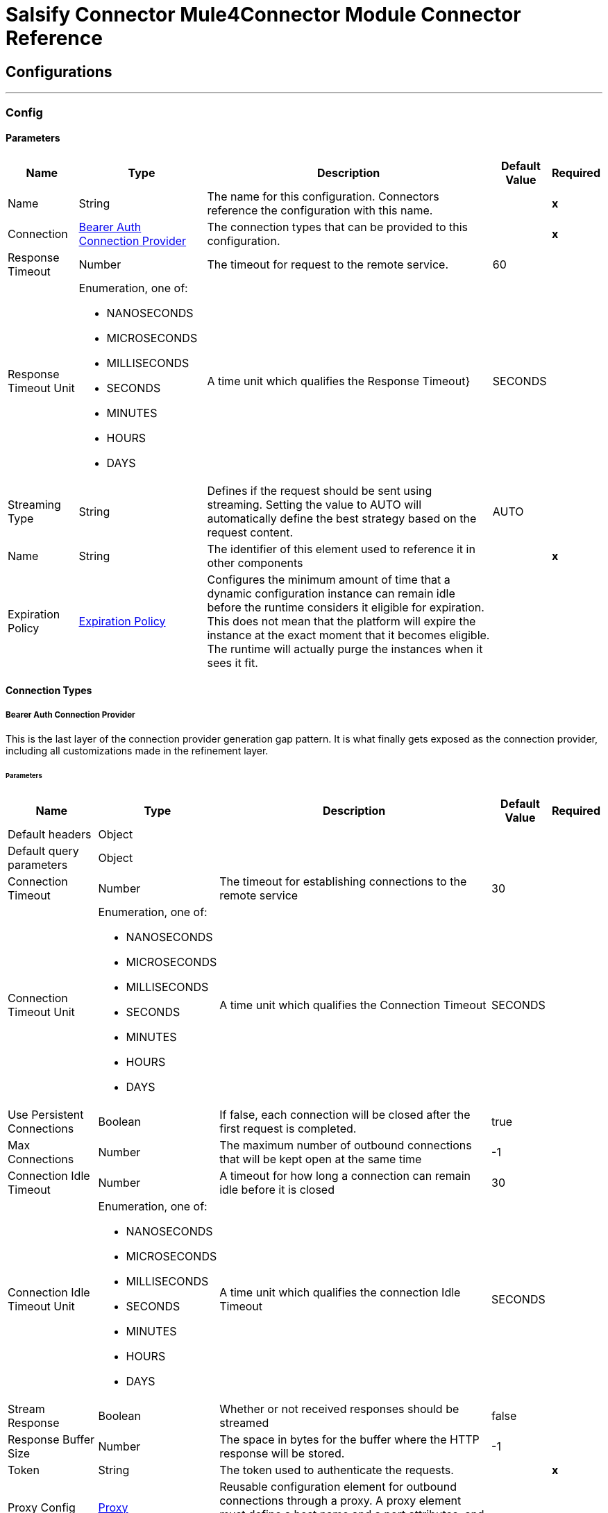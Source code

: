 

= Salsify Connector Mule4Connector Module Connector Reference



== Configurations
---
[[Config]]
=== Config


==== Parameters

[%header%autowidth.spread]
|===
| Name | Type | Description | Default Value | Required
|Name | String | The name for this configuration. Connectors reference the configuration with this name. | | *x*{nbsp}
| Connection a| <<Config_BearerAuth, Bearer Auth Connection Provider>>
 | The connection types that can be provided to this configuration. | | *x*{nbsp}
| Response Timeout a| Number |  The timeout for request to the remote service. |  60 | {nbsp}
| Response Timeout Unit a| Enumeration, one of:

** NANOSECONDS
** MICROSECONDS
** MILLISECONDS
** SECONDS
** MINUTES
** HOURS
** DAYS |  A time unit which qualifies the Response Timeout} |  SECONDS | {nbsp}
| Streaming Type a| String |  Defines if the request should be sent using streaming. Setting the value to AUTO will automatically define the best strategy based on the request content. |  AUTO | {nbsp}
| Name a| String |  The identifier of this element used to reference it in other components |  | *x*{nbsp}
| Expiration Policy a| <<ExpirationPolicy>> |  Configures the minimum amount of time that a dynamic configuration instance can remain idle before the runtime considers it eligible for expiration. This does not mean that the platform will expire the instance at the exact moment that it becomes eligible. The runtime will actually purge the instances when it sees it fit. |  | {nbsp}
|===

==== Connection Types
[[Config_BearerAuth]]
===== Bearer Auth Connection Provider


This is the last layer of the connection provider generation gap pattern. It is what finally gets exposed as the connection provider, including all customizations made in the refinement layer.


====== Parameters

[%header%autowidth.spread]
|===
| Name | Type | Description | Default Value | Required
| Default headers a| Object |  |  | {nbsp}
| Default query parameters a| Object |  |  | {nbsp}
| Connection Timeout a| Number |  The timeout for establishing connections to the remote service |  30 | {nbsp}
| Connection Timeout Unit a| Enumeration, one of:

** NANOSECONDS
** MICROSECONDS
** MILLISECONDS
** SECONDS
** MINUTES
** HOURS
** DAYS |  A time unit which qualifies the Connection Timeout |  SECONDS | {nbsp}
| Use Persistent Connections a| Boolean |  If false, each connection will be closed after the first request is completed. |  true | {nbsp}
| Max Connections a| Number |  The maximum number of outbound connections that will be kept open at the same time |  -1 | {nbsp}
| Connection Idle Timeout a| Number |  A timeout for how long a connection can remain idle before it is closed |  30 | {nbsp}
| Connection Idle Timeout Unit a| Enumeration, one of:

** NANOSECONDS
** MICROSECONDS
** MILLISECONDS
** SECONDS
** MINUTES
** HOURS
** DAYS |  A time unit which qualifies the connection Idle Timeout |  SECONDS | {nbsp}
| Stream Response a| Boolean |  Whether or not received responses should be streamed |  false | {nbsp}
| Response Buffer Size a| Number |  The space in bytes for the buffer where the HTTP response will be stored. |  -1 | {nbsp}
| Token a| String |  The token used to authenticate the requests. |  | *x*{nbsp}
| Proxy Config a| <<Proxy>> |  Reusable configuration element for outbound connections through a proxy. A proxy element must define a host name and a port attributes, and optionally can define a username and a password. |  | {nbsp}
| Protocol a| Enumeration, one of:

** HTTP
** HTTPS |  Protocol to use for communication. Valid values are HTTP and HTTPS |  HTTP | {nbsp}
| TLS Configuration a| <<Tls>> |  |  | {nbsp}
| Reconnection a| <<Reconnection>> |  When the application is deployed, a connectivity test is performed on all connectors. If set to true, deployment will fail if the test doesn't pass after exhausting the associated reconnection strategy |  | {nbsp}
|===

==== Associated Operations
* <<BulkUpdateRecords>> {nbsp}
* <<BulkUpsertDigitalAssets>> {nbsp}
* <<BulkUpsertRecords>> {nbsp}
* <<CreateDigitalAsset>> {nbsp}
* <<CreateRecords>> {nbsp}
* <<GetAllImportRuns>> {nbsp}
* <<GetImportRun>> {nbsp}
* <<GetRecord>> {nbsp}
* <<ReadDigitalAssetMetadata>> {nbsp}
* <<RefreshDigitalAsset>> {nbsp}
* <<StartImportRun>> {nbsp}
* <<UpdateDigitalAsset>> {nbsp}
* <<UpdateRecord>> {nbsp}



== Operations

[[BulkUpdateRecords]]
== Bulk Update Records
`<salsify-connector-mule-4:bulk-update-records>`


[Update up to 100 records](https://developers.salsify.com/reference#bulk-update-records) by sending an array of record objects. Each record object must contain the Salsify record identifier, and already exist in Salsify. This operation makes an HTTP PUT request to the /orgs/{organizationId}/records endpoint


=== Parameters

[%header%autowidth.spread]
|===
| Name | Type | Description | Default Value | Required
| Configuration | String | The name of the configuration to use. | | *x*{nbsp}
| Organization Id a| String |  Your organization id |  | *x*{nbsp}
| X Salsify Client Id a| Enumeration, one of:

** MULESOFT_V1_0_0 |  X Salsify Client Id |  MULESOFT_V1_0_0 | {nbsp}
| Body a| Array of Any |  the content to use |  #[payload] | {nbsp}
| Config Ref a| ConfigurationProvider |  The name of the configuration to be used to execute this component |  | *x*{nbsp}
| Custom Query Parameters a| Object |  |  #[null] | {nbsp}
| Custom Headers a| Object |  |  #[null] | {nbsp}
| Response Timeout a| Number |  The timeout for request to the remote service. |  | {nbsp}
| Response Timeout Unit a| Enumeration, one of:

** NANOSECONDS
** MICROSECONDS
** MILLISECONDS
** SECONDS
** MINUTES
** HOURS
** DAYS |  A time unit which qualifies the Response Timeout} |  | {nbsp}
| Streaming Type a| String |  Defines if the request should be sent using streaming. Setting the value to AUTO will automatically define the best strategy based on the request content. |  | {nbsp}
| Reconnection Strategy a| * <<Reconnect>>
* <<ReconnectForever>> |  A retry strategy in case of connectivity errors |  | {nbsp}
|===


=== For Configurations

* <<Config>> {nbsp}

=== Throws

* SALSIFY-CONNECTOR-MULE-4:BAD_REQUEST {nbsp}
* SALSIFY-CONNECTOR-MULE-4:CLIENT_ERROR {nbsp}
* SALSIFY-CONNECTOR-MULE-4:CONNECTIVITY {nbsp}
* SALSIFY-CONNECTOR-MULE-4:INTERNAL_SERVER_ERROR {nbsp}
* SALSIFY-CONNECTOR-MULE-4:NOT_ACCEPTABLE {nbsp}
* SALSIFY-CONNECTOR-MULE-4:NOT_FOUND {nbsp}
* SALSIFY-CONNECTOR-MULE-4:RETRY_EXHAUSTED {nbsp}
* SALSIFY-CONNECTOR-MULE-4:SERVER_ERROR {nbsp}
* SALSIFY-CONNECTOR-MULE-4:SERVICE_UNAVAILABLE {nbsp}
* SALSIFY-CONNECTOR-MULE-4:TIMEOUT {nbsp}
* SALSIFY-CONNECTOR-MULE-4:TOO_MANY_REQUESTS {nbsp}
* SALSIFY-CONNECTOR-MULE-4:UNAUTHORIZED {nbsp}
* SALSIFY-CONNECTOR-MULE-4:UNSUPPORTED_MEDIA_TYPE {nbsp}


[[BulkUpsertDigitalAssets]]
== Bulk Upsert Digital Assets
`<salsify-connector-mule-4:bulk-upsert-digital-assets>`


Bulk Upsert Digital Assets This operation makes an HTTP PUT request to the /orgs/{organizationId}/digital_assets/_upsert endpoint


=== Parameters

[%header%autowidth.spread]
|===
| Name | Type | Description | Default Value | Required
| Configuration | String | The name of the configuration to use. | | *x*{nbsp}
| Organization Id a| String |  Your organization id |  | *x*{nbsp}
| X Salsify Client Id a| Enumeration, one of:

** MULESOFT_V1_0_0 |  X Salsify Client Id |  MULESOFT_V1_0_0 | {nbsp}
| Body a| Array of Any |  the content to use |  #[payload] | {nbsp}
| Config Ref a| ConfigurationProvider |  The name of the configuration to be used to execute this component |  | *x*{nbsp}
| Streaming Strategy a| * <<RepeatableInMemoryStream>>
* <<RepeatableFileStoreStream>>
* non-repeatable-stream |  Configure if repeatable streams should be used and their behaviour |  | {nbsp}
| Custom Query Parameters a| Object |  |  #[null] | {nbsp}
| Custom Headers a| Object |  |  #[null] | {nbsp}
| Response Timeout a| Number |  The timeout for request to the remote service. |  | {nbsp}
| Response Timeout Unit a| Enumeration, one of:

** NANOSECONDS
** MICROSECONDS
** MILLISECONDS
** SECONDS
** MINUTES
** HOURS
** DAYS |  A time unit which qualifies the Response Timeout} |  | {nbsp}
| Streaming Type a| String |  Defines if the request should be sent using streaming. Setting the value to AUTO will automatically define the best strategy based on the request content. |  | {nbsp}
| Target Variable a| String |  The name of a variable on which the operation's output will be placed |  | {nbsp}
| Target Value a| String |  An expression that will be evaluated against the operation's output and the outcome of that expression will be stored in the target variable |  #[payload] | {nbsp}
| Reconnection Strategy a| * <<Reconnect>>
* <<ReconnectForever>> |  A retry strategy in case of connectivity errors |  | {nbsp}
|===

=== Output

[%autowidth.spread]
|===
| *Type* a| Array of String
| *Attributes Type* a| <<HttpResponseAttributes>>
|===

=== For Configurations

* <<Config>> {nbsp}

=== Throws

* SALSIFY-CONNECTOR-MULE-4:BAD_REQUEST {nbsp}
* SALSIFY-CONNECTOR-MULE-4:CLIENT_ERROR {nbsp}
* SALSIFY-CONNECTOR-MULE-4:CONNECTIVITY {nbsp}
* SALSIFY-CONNECTOR-MULE-4:INTERNAL_SERVER_ERROR {nbsp}
* SALSIFY-CONNECTOR-MULE-4:NOT_ACCEPTABLE {nbsp}
* SALSIFY-CONNECTOR-MULE-4:NOT_FOUND {nbsp}
* SALSIFY-CONNECTOR-MULE-4:RETRY_EXHAUSTED {nbsp}
* SALSIFY-CONNECTOR-MULE-4:SERVER_ERROR {nbsp}
* SALSIFY-CONNECTOR-MULE-4:SERVICE_UNAVAILABLE {nbsp}
* SALSIFY-CONNECTOR-MULE-4:TIMEOUT {nbsp}
* SALSIFY-CONNECTOR-MULE-4:TOO_MANY_REQUESTS {nbsp}
* SALSIFY-CONNECTOR-MULE-4:UNAUTHORIZED {nbsp}
* SALSIFY-CONNECTOR-MULE-4:UNSUPPORTED_MEDIA_TYPE {nbsp}


[[BulkUpsertRecords]]
== Bulk Upsert Records
`<salsify-connector-mule-4:bulk-upsert-records>`


[Upsert](https://developers.salsify.com/reference#bulk-upsert-records) (create new and update existing) up to 100 records by sending an array of product objects. Each object must contain the Salsify record identifier. This operation makes an HTTP PUT request to the /orgs/{organizationId}/records/_upsert endpoint


=== Parameters

[%header%autowidth.spread]
|===
| Name | Type | Description | Default Value | Required
| Configuration | String | The name of the configuration to use. | | *x*{nbsp}
| Organization Id a| String |  Your organization id |  | *x*{nbsp}
| X Salsify Client Id a| Enumeration, one of:

** MULESOFT_V1_0_0 |  X Salsify Client Id |  MULESOFT_V1_0_0 | {nbsp}
| Body a| * Any
* Any |  the content to use |  #[payload] | {nbsp}
| Config Ref a| ConfigurationProvider |  The name of the configuration to be used to execute this component |  | *x*{nbsp}
| Streaming Strategy a| * <<RepeatableInMemoryStream>>
* <<RepeatableFileStoreStream>>
* non-repeatable-stream |  Configure if repeatable streams should be used and their behaviour |  | {nbsp}
| Custom Query Parameters a| Object |  |  #[null] | {nbsp}
| Custom Headers a| Object |  |  #[null] | {nbsp}
| Response Timeout a| Number |  The timeout for request to the remote service. |  | {nbsp}
| Response Timeout Unit a| Enumeration, one of:

** NANOSECONDS
** MICROSECONDS
** MILLISECONDS
** SECONDS
** MINUTES
** HOURS
** DAYS |  A time unit which qualifies the Response Timeout} |  | {nbsp}
| Streaming Type a| String |  Defines if the request should be sent using streaming. Setting the value to AUTO will automatically define the best strategy based on the request content. |  | {nbsp}
| Target Variable a| String |  The name of a variable on which the operation's output will be placed |  | {nbsp}
| Target Value a| String |  An expression that will be evaluated against the operation's output and the outcome of that expression will be stored in the target variable |  #[payload] | {nbsp}
| Reconnection Strategy a| * <<Reconnect>>
* <<ReconnectForever>> |  A retry strategy in case of connectivity errors |  | {nbsp}
|===

=== Output

[%autowidth.spread]
|===
| *Type* a| Any
| *Attributes Type* a| <<HttpResponseAttributes>>
|===

=== For Configurations

* <<Config>> {nbsp}

=== Throws

* SALSIFY-CONNECTOR-MULE-4:BAD_REQUEST {nbsp}
* SALSIFY-CONNECTOR-MULE-4:CLIENT_ERROR {nbsp}
* SALSIFY-CONNECTOR-MULE-4:CONNECTIVITY {nbsp}
* SALSIFY-CONNECTOR-MULE-4:INTERNAL_SERVER_ERROR {nbsp}
* SALSIFY-CONNECTOR-MULE-4:NOT_ACCEPTABLE {nbsp}
* SALSIFY-CONNECTOR-MULE-4:NOT_FOUND {nbsp}
* SALSIFY-CONNECTOR-MULE-4:RETRY_EXHAUSTED {nbsp}
* SALSIFY-CONNECTOR-MULE-4:SERVER_ERROR {nbsp}
* SALSIFY-CONNECTOR-MULE-4:SERVICE_UNAVAILABLE {nbsp}
* SALSIFY-CONNECTOR-MULE-4:TIMEOUT {nbsp}
* SALSIFY-CONNECTOR-MULE-4:TOO_MANY_REQUESTS {nbsp}
* SALSIFY-CONNECTOR-MULE-4:UNAUTHORIZED {nbsp}
* SALSIFY-CONNECTOR-MULE-4:UNSUPPORTED_MEDIA_TYPE {nbsp}


[[CreateDigitalAsset]]
== Create Digital Asset
`<salsify-connector-mule-4:create-digital-asset>`


Create a single or several new digital assets This operation makes an HTTP POST request to the /orgs/{organizationId}/digital_assets endpoint


=== Parameters

[%header%autowidth.spread]
|===
| Name | Type | Description | Default Value | Required
| Configuration | String | The name of the configuration to use. | | *x*{nbsp}
| Organization Id a| String |  Your organization id |  | *x*{nbsp}
| X Salsify Client Id a| Enumeration, one of:

** MULESOFT_V1_0_0 |  X Salsify Client Id |  MULESOFT_V1_0_0 | {nbsp}
| Body a| Array of Any |  the content to use |  #[payload] | {nbsp}
| Config Ref a| ConfigurationProvider |  The name of the configuration to be used to execute this component |  | *x*{nbsp}
| Streaming Strategy a| * <<RepeatableInMemoryStream>>
* <<RepeatableFileStoreStream>>
* non-repeatable-stream |  Configure if repeatable streams should be used and their behaviour |  | {nbsp}
| Custom Query Parameters a| Object |  |  #[null] | {nbsp}
| Custom Headers a| Object |  |  #[null] | {nbsp}
| Response Timeout a| Number |  The timeout for request to the remote service. |  | {nbsp}
| Response Timeout Unit a| Enumeration, one of:

** NANOSECONDS
** MICROSECONDS
** MILLISECONDS
** SECONDS
** MINUTES
** HOURS
** DAYS |  A time unit which qualifies the Response Timeout} |  | {nbsp}
| Streaming Type a| String |  Defines if the request should be sent using streaming. Setting the value to AUTO will automatically define the best strategy based on the request content. |  | {nbsp}
| Target Variable a| String |  The name of a variable on which the operation's output will be placed |  | {nbsp}
| Target Value a| String |  An expression that will be evaluated against the operation's output and the outcome of that expression will be stored in the target variable |  #[payload] | {nbsp}
| Reconnection Strategy a| * <<Reconnect>>
* <<ReconnectForever>> |  A retry strategy in case of connectivity errors |  | {nbsp}
|===

=== Output

[%autowidth.spread]
|===
| *Type* a| Any
| *Attributes Type* a| <<HttpResponseAttributes>>
|===

=== For Configurations

* <<Config>> {nbsp}

=== Throws

* SALSIFY-CONNECTOR-MULE-4:BAD_REQUEST {nbsp}
* SALSIFY-CONNECTOR-MULE-4:CLIENT_ERROR {nbsp}
* SALSIFY-CONNECTOR-MULE-4:CONNECTIVITY {nbsp}
* SALSIFY-CONNECTOR-MULE-4:INTERNAL_SERVER_ERROR {nbsp}
* SALSIFY-CONNECTOR-MULE-4:NOT_ACCEPTABLE {nbsp}
* SALSIFY-CONNECTOR-MULE-4:NOT_FOUND {nbsp}
* SALSIFY-CONNECTOR-MULE-4:RETRY_EXHAUSTED {nbsp}
* SALSIFY-CONNECTOR-MULE-4:SERVER_ERROR {nbsp}
* SALSIFY-CONNECTOR-MULE-4:SERVICE_UNAVAILABLE {nbsp}
* SALSIFY-CONNECTOR-MULE-4:TIMEOUT {nbsp}
* SALSIFY-CONNECTOR-MULE-4:TOO_MANY_REQUESTS {nbsp}
* SALSIFY-CONNECTOR-MULE-4:UNAUTHORIZED {nbsp}
* SALSIFY-CONNECTOR-MULE-4:UNSUPPORTED_MEDIA_TYPE {nbsp}


[[CreateRecords]]
== Create Records
`<salsify-connector-mule-4:create-records>`


Supports creation of [one](https://developers.salsify.com/reference#create-record) or up to [100 records](https://developers.salsify.com/reference#bulk-create-records) per request. Customer's Salsify record identifier is required. This operation makes an HTTP POST request to the /orgs/{organizationId}/records endpoint


=== Parameters

[%header%autowidth.spread]
|===
| Name | Type | Description | Default Value | Required
| Configuration | String | The name of the configuration to use. | | *x*{nbsp}
| Organization Id a| String |  Your organization id |  | *x*{nbsp}
| X Salsify Client Id a| Enumeration, one of:

** MULESOFT_V1_0_0 |  X Salsify Client Id |  MULESOFT_V1_0_0 | {nbsp}
| Body a| * Any
* Any |  the content to use |  #[payload] | {nbsp}
| Config Ref a| ConfigurationProvider |  The name of the configuration to be used to execute this component |  | *x*{nbsp}
| Streaming Strategy a| * <<RepeatableInMemoryStream>>
* <<RepeatableFileStoreStream>>
* non-repeatable-stream |  Configure if repeatable streams should be used and their behaviour |  | {nbsp}
| Custom Query Parameters a| Object |  |  #[null] | {nbsp}
| Custom Headers a| Object |  |  #[null] | {nbsp}
| Response Timeout a| Number |  The timeout for request to the remote service. |  | {nbsp}
| Response Timeout Unit a| Enumeration, one of:

** NANOSECONDS
** MICROSECONDS
** MILLISECONDS
** SECONDS
** MINUTES
** HOURS
** DAYS |  A time unit which qualifies the Response Timeout} |  | {nbsp}
| Streaming Type a| String |  Defines if the request should be sent using streaming. Setting the value to AUTO will automatically define the best strategy based on the request content. |  | {nbsp}
| Target Variable a| String |  The name of a variable on which the operation's output will be placed |  | {nbsp}
| Target Value a| String |  An expression that will be evaluated against the operation's output and the outcome of that expression will be stored in the target variable |  #[payload] | {nbsp}
| Reconnection Strategy a| * <<Reconnect>>
* <<ReconnectForever>> |  A retry strategy in case of connectivity errors |  | {nbsp}
|===

=== Output

[%autowidth.spread]
|===
| *Type* a| * Any
* Any
| *Attributes Type* a| <<HttpResponseAttributes>>
|===

=== For Configurations

* <<Config>> {nbsp}

=== Throws

* SALSIFY-CONNECTOR-MULE-4:BAD_REQUEST {nbsp}
* SALSIFY-CONNECTOR-MULE-4:CLIENT_ERROR {nbsp}
* SALSIFY-CONNECTOR-MULE-4:CONNECTIVITY {nbsp}
* SALSIFY-CONNECTOR-MULE-4:INTERNAL_SERVER_ERROR {nbsp}
* SALSIFY-CONNECTOR-MULE-4:NOT_ACCEPTABLE {nbsp}
* SALSIFY-CONNECTOR-MULE-4:NOT_FOUND {nbsp}
* SALSIFY-CONNECTOR-MULE-4:RETRY_EXHAUSTED {nbsp}
* SALSIFY-CONNECTOR-MULE-4:SERVER_ERROR {nbsp}
* SALSIFY-CONNECTOR-MULE-4:SERVICE_UNAVAILABLE {nbsp}
* SALSIFY-CONNECTOR-MULE-4:TIMEOUT {nbsp}
* SALSIFY-CONNECTOR-MULE-4:TOO_MANY_REQUESTS {nbsp}
* SALSIFY-CONNECTOR-MULE-4:UNAUTHORIZED {nbsp}
* SALSIFY-CONNECTOR-MULE-4:UNSUPPORTED_MEDIA_TYPE {nbsp}


[[GetAllImportRuns]]
== Get All Import Runs
`<salsify-connector-mule-4:get-all-import-runs>`


Retrieve the status of all runs from a given import This operation makes an HTTP GET request to the /orgs/{organizationId}/imports/{importId}/runs endpoint


=== Parameters

[%header%autowidth.spread]
|===
| Name | Type | Description | Default Value | Required
| Configuration | String | The name of the configuration to use. | | *x*{nbsp}
| Organization Id a| String |  Your organization id |  | *x*{nbsp}
| Import Id a| String |  The id of an import run. |  | *x*{nbsp}
| X Salsify Client Id a| Enumeration, one of:

** MULESOFT_V1_0_0 |  X Salsify Client Id |  MULESOFT_V1_0_0 | {nbsp}
| Config Ref a| ConfigurationProvider |  The name of the configuration to be used to execute this component |  | *x*{nbsp}
| Streaming Strategy a| * <<RepeatableInMemoryStream>>
* <<RepeatableFileStoreStream>>
* non-repeatable-stream |  Configure if repeatable streams should be used and their behaviour |  | {nbsp}
| Custom Query Parameters a| Object |  |  #[null] | {nbsp}
| Custom Headers a| Object |  |  #[null] | {nbsp}
| Response Timeout a| Number |  The timeout for request to the remote service. |  | {nbsp}
| Response Timeout Unit a| Enumeration, one of:

** NANOSECONDS
** MICROSECONDS
** MILLISECONDS
** SECONDS
** MINUTES
** HOURS
** DAYS |  A time unit which qualifies the Response Timeout} |  | {nbsp}
| Streaming Type a| String |  Defines if the request should be sent using streaming. Setting the value to AUTO will automatically define the best strategy based on the request content. |  | {nbsp}
| Target Variable a| String |  The name of a variable on which the operation's output will be placed |  | {nbsp}
| Target Value a| String |  An expression that will be evaluated against the operation's output and the outcome of that expression will be stored in the target variable |  #[payload] | {nbsp}
| Reconnection Strategy a| * <<Reconnect>>
* <<ReconnectForever>> |  A retry strategy in case of connectivity errors |  | {nbsp}
|===

=== Output

[%autowidth.spread]
|===
| *Type* a| Array of Any
| *Attributes Type* a| <<HttpResponseAttributes>>
|===

=== For Configurations

* <<Config>> {nbsp}

=== Throws

* SALSIFY-CONNECTOR-MULE-4:BAD_REQUEST {nbsp}
* SALSIFY-CONNECTOR-MULE-4:CLIENT_ERROR {nbsp}
* SALSIFY-CONNECTOR-MULE-4:CONNECTIVITY {nbsp}
* SALSIFY-CONNECTOR-MULE-4:INTERNAL_SERVER_ERROR {nbsp}
* SALSIFY-CONNECTOR-MULE-4:NOT_ACCEPTABLE {nbsp}
* SALSIFY-CONNECTOR-MULE-4:NOT_FOUND {nbsp}
* SALSIFY-CONNECTOR-MULE-4:RETRY_EXHAUSTED {nbsp}
* SALSIFY-CONNECTOR-MULE-4:SERVER_ERROR {nbsp}
* SALSIFY-CONNECTOR-MULE-4:SERVICE_UNAVAILABLE {nbsp}
* SALSIFY-CONNECTOR-MULE-4:TIMEOUT {nbsp}
* SALSIFY-CONNECTOR-MULE-4:TOO_MANY_REQUESTS {nbsp}
* SALSIFY-CONNECTOR-MULE-4:UNAUTHORIZED {nbsp}
* SALSIFY-CONNECTOR-MULE-4:UNSUPPORTED_MEDIA_TYPE {nbsp}


[[GetImportRun]]
== Get Import Run
`<salsify-connector-mule-4:get-import-run>`


Retrieve the status of the current or most recent run of an import. This operation makes an HTTP GET request to the /orgs/{organizationId}/imports/runs/{importRunId} endpoint


=== Parameters

[%header%autowidth.spread]
|===
| Name | Type | Description | Default Value | Required
| Configuration | String | The name of the configuration to use. | | *x*{nbsp}
| Organization Id a| String |  Your organization id |  | *x*{nbsp}
| Import Run Id a| String |  The specific run id of a given import |  | *x*{nbsp}
| X Salsify Client Id a| Enumeration, one of:

** MULESOFT_V1_0_0 |  X Salsify Client Id |  MULESOFT_V1_0_0 | {nbsp}
| Config Ref a| ConfigurationProvider |  The name of the configuration to be used to execute this component |  | *x*{nbsp}
| Streaming Strategy a| * <<RepeatableInMemoryStream>>
* <<RepeatableFileStoreStream>>
* non-repeatable-stream |  Configure if repeatable streams should be used and their behaviour |  | {nbsp}
| Custom Query Parameters a| Object |  |  #[null] | {nbsp}
| Custom Headers a| Object |  |  #[null] | {nbsp}
| Response Timeout a| Number |  The timeout for request to the remote service. |  | {nbsp}
| Response Timeout Unit a| Enumeration, one of:

** NANOSECONDS
** MICROSECONDS
** MILLISECONDS
** SECONDS
** MINUTES
** HOURS
** DAYS |  A time unit which qualifies the Response Timeout} |  | {nbsp}
| Streaming Type a| String |  Defines if the request should be sent using streaming. Setting the value to AUTO will automatically define the best strategy based on the request content. |  | {nbsp}
| Target Variable a| String |  The name of a variable on which the operation's output will be placed |  | {nbsp}
| Target Value a| String |  An expression that will be evaluated against the operation's output and the outcome of that expression will be stored in the target variable |  #[payload] | {nbsp}
| Reconnection Strategy a| * <<Reconnect>>
* <<ReconnectForever>> |  A retry strategy in case of connectivity errors |  | {nbsp}
|===

=== Output

[%autowidth.spread]
|===
| *Type* a| Any
| *Attributes Type* a| <<HttpResponseAttributes>>
|===

=== For Configurations

* <<Config>> {nbsp}

=== Throws

* SALSIFY-CONNECTOR-MULE-4:BAD_REQUEST {nbsp}
* SALSIFY-CONNECTOR-MULE-4:CLIENT_ERROR {nbsp}
* SALSIFY-CONNECTOR-MULE-4:CONNECTIVITY {nbsp}
* SALSIFY-CONNECTOR-MULE-4:INTERNAL_SERVER_ERROR {nbsp}
* SALSIFY-CONNECTOR-MULE-4:NOT_ACCEPTABLE {nbsp}
* SALSIFY-CONNECTOR-MULE-4:NOT_FOUND {nbsp}
* SALSIFY-CONNECTOR-MULE-4:RETRY_EXHAUSTED {nbsp}
* SALSIFY-CONNECTOR-MULE-4:SERVER_ERROR {nbsp}
* SALSIFY-CONNECTOR-MULE-4:SERVICE_UNAVAILABLE {nbsp}
* SALSIFY-CONNECTOR-MULE-4:TIMEOUT {nbsp}
* SALSIFY-CONNECTOR-MULE-4:TOO_MANY_REQUESTS {nbsp}
* SALSIFY-CONNECTOR-MULE-4:UNAUTHORIZED {nbsp}
* SALSIFY-CONNECTOR-MULE-4:UNSUPPORTED_MEDIA_TYPE {nbsp}


[[GetRecord]]
== Get Record
`<salsify-connector-mule-4:get-record>`


[Retrieve one record](https://developers.salsify.com/reference/read-record). The URL must contain the Salsify record identifier as a parameter, and the record must already exist in Salsify. This operation makes an HTTP GET request to the /orgs/{organizationId}/records/{recordId} endpoint


=== Parameters

[%header%autowidth.spread]
|===
| Name | Type | Description | Default Value | Required
| Configuration | String | The name of the configuration to use. | | *x*{nbsp}
| Organization Id a| String |  Your organization id |  | *x*{nbsp}
| Record Id a| String |  The Salsify record identifier for this record. |  | *x*{nbsp}
| X Salsify Client Id a| Enumeration, one of:

** MULESOFT_V1_0_0 |  X Salsify Client Id |  MULESOFT_V1_0_0 | {nbsp}
| Config Ref a| ConfigurationProvider |  The name of the configuration to be used to execute this component |  | *x*{nbsp}
| Streaming Strategy a| * <<RepeatableInMemoryStream>>
* <<RepeatableFileStoreStream>>
* non-repeatable-stream |  Configure if repeatable streams should be used and their behaviour |  | {nbsp}
| Custom Query Parameters a| Object |  |  #[null] | {nbsp}
| Custom Headers a| Object |  |  #[null] | {nbsp}
| Response Timeout a| Number |  The timeout for request to the remote service. |  | {nbsp}
| Response Timeout Unit a| Enumeration, one of:

** NANOSECONDS
** MICROSECONDS
** MILLISECONDS
** SECONDS
** MINUTES
** HOURS
** DAYS |  A time unit which qualifies the Response Timeout} |  | {nbsp}
| Streaming Type a| String |  Defines if the request should be sent using streaming. Setting the value to AUTO will automatically define the best strategy based on the request content. |  | {nbsp}
| Target Variable a| String |  The name of a variable on which the operation's output will be placed |  | {nbsp}
| Target Value a| String |  An expression that will be evaluated against the operation's output and the outcome of that expression will be stored in the target variable |  #[payload] | {nbsp}
| Reconnection Strategy a| * <<Reconnect>>
* <<ReconnectForever>> |  A retry strategy in case of connectivity errors |  | {nbsp}
|===

=== Output

[%autowidth.spread]
|===
| *Type* a| Any
| *Attributes Type* a| <<HttpResponseAttributes>>
|===

=== For Configurations

* <<Config>> {nbsp}

=== Throws

* SALSIFY-CONNECTOR-MULE-4:BAD_REQUEST {nbsp}
* SALSIFY-CONNECTOR-MULE-4:CLIENT_ERROR {nbsp}
* SALSIFY-CONNECTOR-MULE-4:CONNECTIVITY {nbsp}
* SALSIFY-CONNECTOR-MULE-4:INTERNAL_SERVER_ERROR {nbsp}
* SALSIFY-CONNECTOR-MULE-4:NOT_ACCEPTABLE {nbsp}
* SALSIFY-CONNECTOR-MULE-4:NOT_FOUND {nbsp}
* SALSIFY-CONNECTOR-MULE-4:RETRY_EXHAUSTED {nbsp}
* SALSIFY-CONNECTOR-MULE-4:SERVER_ERROR {nbsp}
* SALSIFY-CONNECTOR-MULE-4:SERVICE_UNAVAILABLE {nbsp}
* SALSIFY-CONNECTOR-MULE-4:TIMEOUT {nbsp}
* SALSIFY-CONNECTOR-MULE-4:TOO_MANY_REQUESTS {nbsp}
* SALSIFY-CONNECTOR-MULE-4:UNAUTHORIZED {nbsp}
* SALSIFY-CONNECTOR-MULE-4:UNSUPPORTED_MEDIA_TYPE {nbsp}


[[ReadDigitalAssetMetadata]]
== Read Digital Asset Metadata
`<salsify-connector-mule-4:read-digital-asset-metadata>`


Read Digital Asset Metadata This operation makes an HTTP GET request to the /orgs/{organizationId}/digital_assets/{digitalAssetId} endpoint


=== Parameters

[%header%autowidth.spread]
|===
| Name | Type | Description | Default Value | Required
| Configuration | String | The name of the configuration to use. | | *x*{nbsp}
| Organization Id a| String |  Your organization id |  | *x*{nbsp}
| Digital Asset Id a| String |  The Id of the Salsify Digital Asset. |  | *x*{nbsp}
| X Salsify Client Id a| Enumeration, one of:

** MULESOFT_V1_0_0 |  X Salsify Client Id |  MULESOFT_V1_0_0 | {nbsp}
| Config Ref a| ConfigurationProvider |  The name of the configuration to be used to execute this component |  | *x*{nbsp}
| Streaming Strategy a| * <<RepeatableInMemoryStream>>
* <<RepeatableFileStoreStream>>
* non-repeatable-stream |  Configure if repeatable streams should be used and their behaviour |  | {nbsp}
| Custom Query Parameters a| Object |  |  #[null] | {nbsp}
| Custom Headers a| Object |  |  #[null] | {nbsp}
| Response Timeout a| Number |  The timeout for request to the remote service. |  | {nbsp}
| Response Timeout Unit a| Enumeration, one of:

** NANOSECONDS
** MICROSECONDS
** MILLISECONDS
** SECONDS
** MINUTES
** HOURS
** DAYS |  A time unit which qualifies the Response Timeout} |  | {nbsp}
| Streaming Type a| String |  Defines if the request should be sent using streaming. Setting the value to AUTO will automatically define the best strategy based on the request content. |  | {nbsp}
| Target Variable a| String |  The name of a variable on which the operation's output will be placed |  | {nbsp}
| Target Value a| String |  An expression that will be evaluated against the operation's output and the outcome of that expression will be stored in the target variable |  #[payload] | {nbsp}
| Reconnection Strategy a| * <<Reconnect>>
* <<ReconnectForever>> |  A retry strategy in case of connectivity errors |  | {nbsp}
|===

=== Output

[%autowidth.spread]
|===
| *Type* a| Any
| *Attributes Type* a| <<HttpResponseAttributes>>
|===

=== For Configurations

* <<Config>> {nbsp}

=== Throws

* SALSIFY-CONNECTOR-MULE-4:BAD_REQUEST {nbsp}
* SALSIFY-CONNECTOR-MULE-4:CLIENT_ERROR {nbsp}
* SALSIFY-CONNECTOR-MULE-4:CONNECTIVITY {nbsp}
* SALSIFY-CONNECTOR-MULE-4:INTERNAL_SERVER_ERROR {nbsp}
* SALSIFY-CONNECTOR-MULE-4:NOT_ACCEPTABLE {nbsp}
* SALSIFY-CONNECTOR-MULE-4:NOT_FOUND {nbsp}
* SALSIFY-CONNECTOR-MULE-4:RETRY_EXHAUSTED {nbsp}
* SALSIFY-CONNECTOR-MULE-4:SERVER_ERROR {nbsp}
* SALSIFY-CONNECTOR-MULE-4:SERVICE_UNAVAILABLE {nbsp}
* SALSIFY-CONNECTOR-MULE-4:TIMEOUT {nbsp}
* SALSIFY-CONNECTOR-MULE-4:TOO_MANY_REQUESTS {nbsp}
* SALSIFY-CONNECTOR-MULE-4:UNAUTHORIZED {nbsp}
* SALSIFY-CONNECTOR-MULE-4:UNSUPPORTED_MEDIA_TYPE {nbsp}


[[RefreshDigitalAsset]]
== Refresh Digital Asset
`<salsify-connector-mule-4:refresh-digital-asset>`


Refresh Digital Asset This operation makes an HTTP POST request to the /orgs/{organizationId}/digital_assets/refresh endpoint


=== Parameters

[%header%autowidth.spread]
|===
| Name | Type | Description | Default Value | Required
| Configuration | String | The name of the configuration to use. | | *x*{nbsp}
| Organization Id a| String |  Your organization id |  | *x*{nbsp}
| X Salsify Client Id a| Enumeration, one of:

** MULESOFT_V1_0_0 |  X Salsify Client Id |  MULESOFT_V1_0_0 | {nbsp}
| Body a| Array of String |  the content to use |  #[payload] | {nbsp}
| Config Ref a| ConfigurationProvider |  The name of the configuration to be used to execute this component |  | *x*{nbsp}
| Streaming Strategy a| * <<RepeatableInMemoryStream>>
* <<RepeatableFileStoreStream>>
* non-repeatable-stream |  Configure if repeatable streams should be used and their behaviour |  | {nbsp}
| Custom Query Parameters a| Object |  |  #[null] | {nbsp}
| Custom Headers a| Object |  |  #[null] | {nbsp}
| Response Timeout a| Number |  The timeout for request to the remote service. |  | {nbsp}
| Response Timeout Unit a| Enumeration, one of:

** NANOSECONDS
** MICROSECONDS
** MILLISECONDS
** SECONDS
** MINUTES
** HOURS
** DAYS |  A time unit which qualifies the Response Timeout} |  | {nbsp}
| Streaming Type a| String |  Defines if the request should be sent using streaming. Setting the value to AUTO will automatically define the best strategy based on the request content. |  | {nbsp}
| Target Variable a| String |  The name of a variable on which the operation's output will be placed |  | {nbsp}
| Target Value a| String |  An expression that will be evaluated against the operation's output and the outcome of that expression will be stored in the target variable |  #[payload] | {nbsp}
| Reconnection Strategy a| * <<Reconnect>>
* <<ReconnectForever>> |  A retry strategy in case of connectivity errors |  | {nbsp}
|===

=== Output

[%autowidth.spread]
|===
| *Type* a| Any
| *Attributes Type* a| <<HttpResponseAttributes>>
|===

=== For Configurations

* <<Config>> {nbsp}

=== Throws

* SALSIFY-CONNECTOR-MULE-4:BAD_REQUEST {nbsp}
* SALSIFY-CONNECTOR-MULE-4:CLIENT_ERROR {nbsp}
* SALSIFY-CONNECTOR-MULE-4:CONNECTIVITY {nbsp}
* SALSIFY-CONNECTOR-MULE-4:INTERNAL_SERVER_ERROR {nbsp}
* SALSIFY-CONNECTOR-MULE-4:NOT_ACCEPTABLE {nbsp}
* SALSIFY-CONNECTOR-MULE-4:NOT_FOUND {nbsp}
* SALSIFY-CONNECTOR-MULE-4:RETRY_EXHAUSTED {nbsp}
* SALSIFY-CONNECTOR-MULE-4:SERVER_ERROR {nbsp}
* SALSIFY-CONNECTOR-MULE-4:SERVICE_UNAVAILABLE {nbsp}
* SALSIFY-CONNECTOR-MULE-4:TIMEOUT {nbsp}
* SALSIFY-CONNECTOR-MULE-4:TOO_MANY_REQUESTS {nbsp}
* SALSIFY-CONNECTOR-MULE-4:UNAUTHORIZED {nbsp}
* SALSIFY-CONNECTOR-MULE-4:UNSUPPORTED_MEDIA_TYPE {nbsp}


[[StartImportRun]]
== Start Import Run
`<salsify-connector-mule-4:start-import-run>`


Start a preconfigured import This operation makes an HTTP POST request to the /orgs/{organizationId}/imports/{importId}/runs endpoint


=== Parameters

[%header%autowidth.spread]
|===
| Name | Type | Description | Default Value | Required
| Configuration | String | The name of the configuration to use. | | *x*{nbsp}
| Organization Id a| String |  Your organization id |  | *x*{nbsp}
| Import Id a| String |  The id of an import run. |  | *x*{nbsp}
| X Salsify Client Id a| Enumeration, one of:

** MULESOFT_V1_0_0 |  X Salsify Client Id |  MULESOFT_V1_0_0 | {nbsp}
| Config Ref a| ConfigurationProvider |  The name of the configuration to be used to execute this component |  | *x*{nbsp}
| Streaming Strategy a| * <<RepeatableInMemoryStream>>
* <<RepeatableFileStoreStream>>
* non-repeatable-stream |  Configure if repeatable streams should be used and their behaviour |  | {nbsp}
| Custom Query Parameters a| Object |  |  #[null] | {nbsp}
| Custom Headers a| Object |  |  #[null] | {nbsp}
| Response Timeout a| Number |  The timeout for request to the remote service. |  | {nbsp}
| Response Timeout Unit a| Enumeration, one of:

** NANOSECONDS
** MICROSECONDS
** MILLISECONDS
** SECONDS
** MINUTES
** HOURS
** DAYS |  A time unit which qualifies the Response Timeout} |  | {nbsp}
| Streaming Type a| String |  Defines if the request should be sent using streaming. Setting the value to AUTO will automatically define the best strategy based on the request content. |  | {nbsp}
| Target Variable a| String |  The name of a variable on which the operation's output will be placed |  | {nbsp}
| Target Value a| String |  An expression that will be evaluated against the operation's output and the outcome of that expression will be stored in the target variable |  #[payload] | {nbsp}
| Reconnection Strategy a| * <<Reconnect>>
* <<ReconnectForever>> |  A retry strategy in case of connectivity errors |  | {nbsp}
|===

=== Output

[%autowidth.spread]
|===
| *Type* a| Any
| *Attributes Type* a| <<HttpResponseAttributes>>
|===

=== For Configurations

* <<Config>> {nbsp}

=== Throws

* SALSIFY-CONNECTOR-MULE-4:BAD_REQUEST {nbsp}
* SALSIFY-CONNECTOR-MULE-4:CLIENT_ERROR {nbsp}
* SALSIFY-CONNECTOR-MULE-4:CONNECTIVITY {nbsp}
* SALSIFY-CONNECTOR-MULE-4:INTERNAL_SERVER_ERROR {nbsp}
* SALSIFY-CONNECTOR-MULE-4:NOT_ACCEPTABLE {nbsp}
* SALSIFY-CONNECTOR-MULE-4:NOT_FOUND {nbsp}
* SALSIFY-CONNECTOR-MULE-4:RETRY_EXHAUSTED {nbsp}
* SALSIFY-CONNECTOR-MULE-4:SERVER_ERROR {nbsp}
* SALSIFY-CONNECTOR-MULE-4:SERVICE_UNAVAILABLE {nbsp}
* SALSIFY-CONNECTOR-MULE-4:TIMEOUT {nbsp}
* SALSIFY-CONNECTOR-MULE-4:TOO_MANY_REQUESTS {nbsp}
* SALSIFY-CONNECTOR-MULE-4:UNAUTHORIZED {nbsp}
* SALSIFY-CONNECTOR-MULE-4:UNSUPPORTED_MEDIA_TYPE {nbsp}


[[UpdateDigitalAsset]]
== Update Digital Asset
`<salsify-connector-mule-4:update-digital-asset>`


Update Digital Asset This operation makes an HTTP PUT request to the /orgs/{organizationId}/digital_assets/{digitalAssetId} endpoint


=== Parameters

[%header%autowidth.spread]
|===
| Name | Type | Description | Default Value | Required
| Configuration | String | The name of the configuration to use. | | *x*{nbsp}
| Organization Id a| String |  Your organization id |  | *x*{nbsp}
| Digital Asset Id a| String |  The Id of the Salsify Digital Asset. |  | *x*{nbsp}
| X Salsify Client Id a| Enumeration, one of:

** MULESOFT_V1_0_0 |  X Salsify Client Id |  MULESOFT_V1_0_0 | {nbsp}
| Body a| Any |  the content to use |  #[payload] | {nbsp}
| Config Ref a| ConfigurationProvider |  The name of the configuration to be used to execute this component |  | *x*{nbsp}
| Custom Query Parameters a| Object |  |  #[null] | {nbsp}
| Custom Headers a| Object |  |  #[null] | {nbsp}
| Response Timeout a| Number |  The timeout for request to the remote service. |  | {nbsp}
| Response Timeout Unit a| Enumeration, one of:

** NANOSECONDS
** MICROSECONDS
** MILLISECONDS
** SECONDS
** MINUTES
** HOURS
** DAYS |  A time unit which qualifies the Response Timeout} |  | {nbsp}
| Streaming Type a| String |  Defines if the request should be sent using streaming. Setting the value to AUTO will automatically define the best strategy based on the request content. |  | {nbsp}
| Reconnection Strategy a| * <<Reconnect>>
* <<ReconnectForever>> |  A retry strategy in case of connectivity errors |  | {nbsp}
|===


=== For Configurations

* <<Config>> {nbsp}

=== Throws

* SALSIFY-CONNECTOR-MULE-4:BAD_REQUEST {nbsp}
* SALSIFY-CONNECTOR-MULE-4:CLIENT_ERROR {nbsp}
* SALSIFY-CONNECTOR-MULE-4:CONNECTIVITY {nbsp}
* SALSIFY-CONNECTOR-MULE-4:INTERNAL_SERVER_ERROR {nbsp}
* SALSIFY-CONNECTOR-MULE-4:NOT_ACCEPTABLE {nbsp}
* SALSIFY-CONNECTOR-MULE-4:NOT_FOUND {nbsp}
* SALSIFY-CONNECTOR-MULE-4:RETRY_EXHAUSTED {nbsp}
* SALSIFY-CONNECTOR-MULE-4:SERVER_ERROR {nbsp}
* SALSIFY-CONNECTOR-MULE-4:SERVICE_UNAVAILABLE {nbsp}
* SALSIFY-CONNECTOR-MULE-4:TIMEOUT {nbsp}
* SALSIFY-CONNECTOR-MULE-4:TOO_MANY_REQUESTS {nbsp}
* SALSIFY-CONNECTOR-MULE-4:UNAUTHORIZED {nbsp}
* SALSIFY-CONNECTOR-MULE-4:UNSUPPORTED_MEDIA_TYPE {nbsp}


[[UpdateRecord]]
== Update Record
`<salsify-connector-mule-4:update-record>`


[Update one record](https://developers.salsify.com/reference#update-record). The URL must contain the Salsify record identifier as a parameter, and the record must already exist in Salsify. This operation makes an HTTP PUT request to the /orgs/{organizationId}/records/{recordId} endpoint


=== Parameters

[%header%autowidth.spread]
|===
| Name | Type | Description | Default Value | Required
| Configuration | String | The name of the configuration to use. | | *x*{nbsp}
| Organization Id a| String |  Your organization id |  | *x*{nbsp}
| Record Id a| String |  The Salsify record identifier for this record. |  | *x*{nbsp}
| X Salsify Client Id a| Enumeration, one of:

** MULESOFT_V1_0_0 |  X Salsify Client Id |  MULESOFT_V1_0_0 | {nbsp}
| Body a| Array of Any |  the content to use |  #[payload] | {nbsp}
| Config Ref a| ConfigurationProvider |  The name of the configuration to be used to execute this component |  | *x*{nbsp}
| Custom Query Parameters a| Object |  |  #[null] | {nbsp}
| Custom Headers a| Object |  |  #[null] | {nbsp}
| Response Timeout a| Number |  The timeout for request to the remote service. |  | {nbsp}
| Response Timeout Unit a| Enumeration, one of:

** NANOSECONDS
** MICROSECONDS
** MILLISECONDS
** SECONDS
** MINUTES
** HOURS
** DAYS |  A time unit which qualifies the Response Timeout} |  | {nbsp}
| Streaming Type a| String |  Defines if the request should be sent using streaming. Setting the value to AUTO will automatically define the best strategy based on the request content. |  | {nbsp}
| Reconnection Strategy a| * <<Reconnect>>
* <<ReconnectForever>> |  A retry strategy in case of connectivity errors |  | {nbsp}
|===


=== For Configurations

* <<Config>> {nbsp}

=== Throws

* SALSIFY-CONNECTOR-MULE-4:BAD_REQUEST {nbsp}
* SALSIFY-CONNECTOR-MULE-4:CLIENT_ERROR {nbsp}
* SALSIFY-CONNECTOR-MULE-4:CONNECTIVITY {nbsp}
* SALSIFY-CONNECTOR-MULE-4:INTERNAL_SERVER_ERROR {nbsp}
* SALSIFY-CONNECTOR-MULE-4:NOT_ACCEPTABLE {nbsp}
* SALSIFY-CONNECTOR-MULE-4:NOT_FOUND {nbsp}
* SALSIFY-CONNECTOR-MULE-4:RETRY_EXHAUSTED {nbsp}
* SALSIFY-CONNECTOR-MULE-4:SERVER_ERROR {nbsp}
* SALSIFY-CONNECTOR-MULE-4:SERVICE_UNAVAILABLE {nbsp}
* SALSIFY-CONNECTOR-MULE-4:TIMEOUT {nbsp}
* SALSIFY-CONNECTOR-MULE-4:TOO_MANY_REQUESTS {nbsp}
* SALSIFY-CONNECTOR-MULE-4:UNAUTHORIZED {nbsp}
* SALSIFY-CONNECTOR-MULE-4:UNSUPPORTED_MEDIA_TYPE {nbsp}



== Types
[[Proxy]]
=== Proxy

[cols=".^20%,.^25%,.^30%,.^15%,.^10%", options="header"]
|======================
| Field | Type | Description | Default Value | Required
| Host a| String | Host where the proxy requests will be sent. |  | x
| Port a| Number | Port where the proxy requests will be sent. |  | x
| Username a| String | The username to authenticate against the proxy. |  | x
| Password a| String | The password to authenticate against the proxy. |  | x
| Non Proxy Hosts a| String | A list of comma separated hosts against which the proxy should not be used |  | x
|======================

[[Tls]]
=== Tls

[cols=".^20%,.^25%,.^30%,.^15%,.^10%", options="header"]
|======================
| Field | Type | Description | Default Value | Required
| Enabled Protocols a| String | A comma separated list of protocols enabled for this context. |  | 
| Enabled Cipher Suites a| String | A comma separated list of cipher suites enabled for this context. |  | 
| Trust Store a| <<TrustStore>> |  |  | 
| Key Store a| <<KeyStore>> |  |  | 
| Revocation Check a| * <<StandardRevocationCheck>>
* <<CustomOcspResponder>>
* <<CrlFile>> |  |  | 
|======================

[[TrustStore]]
=== Trust Store

[cols=".^20%,.^25%,.^30%,.^15%,.^10%", options="header"]
|======================
| Field | Type | Description | Default Value | Required
| Path a| String | The location (which will be resolved relative to the current classpath and file system, if possible) of the trust store. |  | 
| Password a| String | The password used to protect the trust store. |  | 
| Type a| String | The type of store used. |  | 
| Algorithm a| String | The algorithm used by the trust store. |  | 
| Insecure a| Boolean | If true, no certificate validations will be performed, rendering connections vulnerable to attacks. Use at your own risk. |  | 
|======================

[[KeyStore]]
=== Key Store

[cols=".^20%,.^25%,.^30%,.^15%,.^10%", options="header"]
|======================
| Field | Type | Description | Default Value | Required
| Path a| String | The location (which will be resolved relative to the current classpath and file system, if possible) of the key store. |  | 
| Type a| String | The type of store used. |  | 
| Alias a| String | When the key store contains many private keys, this attribute indicates the alias of the key that should be used. If not defined, the first key in the file will be used by default. |  | 
| Key Password a| String | The password used to protect the private key. |  | 
| Password a| String | The password used to protect the key store. |  | 
| Algorithm a| String | The algorithm used by the key store. |  | 
|======================

[[StandardRevocationCheck]]
=== Standard Revocation Check

[cols=".^20%,.^25%,.^30%,.^15%,.^10%", options="header"]
|======================
| Field | Type | Description | Default Value | Required
| Only End Entities a| Boolean | Only verify the last element of the certificate chain. |  | 
| Prefer Crls a| Boolean | Try CRL instead of OCSP first. |  | 
| No Fallback a| Boolean | Do not use the secondary checking method (the one not selected before). |  | 
| Soft Fail a| Boolean | Avoid verification failure when the revocation server can not be reached or is busy. |  | 
|======================

[[CustomOcspResponder]]
=== Custom Ocsp Responder

[cols=".^20%,.^25%,.^30%,.^15%,.^10%", options="header"]
|======================
| Field | Type | Description | Default Value | Required
| Url a| String | The URL of the OCSP responder. |  | 
| Cert Alias a| String | Alias of the signing certificate for the OCSP response (must be in the trust store), if present. |  | 
|======================

[[CrlFile]]
=== Crl File

[cols=".^20%,.^25%,.^30%,.^15%,.^10%", options="header"]
|======================
| Field | Type | Description | Default Value | Required
| Path a| String | The path to the CRL file. |  | 
|======================

[[Reconnection]]
=== Reconnection

[cols=".^20%,.^25%,.^30%,.^15%,.^10%", options="header"]
|======================
| Field | Type | Description | Default Value | Required
| Fails Deployment a| Boolean | When the application is deployed, a connectivity test is performed on all connectors. If set to true, deployment will fail if the test doesn't pass after exhausting the associated reconnection strategy |  | 
| Reconnection Strategy a| * <<Reconnect>>
* <<ReconnectForever>> | The reconnection strategy to use |  | 
|======================

[[Reconnect]]
=== Reconnect

[cols=".^20%,.^25%,.^30%,.^15%,.^10%", options="header"]
|======================
| Field | Type | Description | Default Value | Required
| Frequency a| Number | How often (in ms) to reconnect |  | 
| Blocking a| Boolean | If false, the reconnection strategy will run in a separate, non-blocking thread |  | 
| Count a| Number | How many reconnection attempts to make |  | 
|======================

[[ReconnectForever]]
=== Reconnect Forever

[cols=".^20%,.^25%,.^30%,.^15%,.^10%", options="header"]
|======================
| Field | Type | Description | Default Value | Required
| Frequency a| Number | How often (in ms) to reconnect |  | 
| Blocking a| Boolean | If false, the reconnection strategy will run in a separate, non-blocking thread |  | 
|======================

[[ExpirationPolicy]]
=== Expiration Policy

[cols=".^20%,.^25%,.^30%,.^15%,.^10%", options="header"]
|======================
| Field | Type | Description | Default Value | Required
| Max Idle Time a| Number | A scalar time value for the maximum amount of time a dynamic configuration instance should be allowed to be idle before it's considered eligible for expiration |  | 
| Time Unit a| Enumeration, one of:

** NANOSECONDS
** MICROSECONDS
** MILLISECONDS
** SECONDS
** MINUTES
** HOURS
** DAYS | A time unit that qualifies the maxIdleTime attribute |  | 
|======================

[[HttpResponseAttributes]]
=== Http Response Attributes

[cols=".^20%,.^25%,.^30%,.^15%,.^10%", options="header"]
|======================
| Field | Type | Description | Default Value | Required
| Status Code a| Number |  |  | x
| Headers a| Object |  |  | x
| Reason Phrase a| String |  |  | x
|======================

[[RepeatableInMemoryStream]]
=== Repeatable In Memory Stream

[cols=".^20%,.^25%,.^30%,.^15%,.^10%", options="header"]
|======================
| Field | Type | Description | Default Value | Required
| Initial Buffer Size a| Number | This is the amount of memory that will be allocated in order to consume the stream and provide random access to it. If the stream contains more data than can be fit into this buffer, then it will be expanded by according to the bufferSizeIncrement attribute, with an upper limit of maxInMemorySize. |  | 
| Buffer Size Increment a| Number | This is by how much will be buffer size by expanded if it exceeds its initial size. Setting a value of zero or lower will mean that the buffer should not expand, meaning that a STREAM_MAXIMUM_SIZE_EXCEEDED error will be raised when the buffer gets full. |  | 
| Max Buffer Size a| Number | This is the maximum amount of memory that will be used. If more than that is used then a STREAM_MAXIMUM_SIZE_EXCEEDED error will be raised. A value lower or equal to zero means no limit. |  | 
| Buffer Unit a| Enumeration, one of:

** BYTE
** KB
** MB
** GB | The unit in which all these attributes are expressed |  | 
|======================

[[RepeatableFileStoreStream]]
=== Repeatable File Store Stream

[cols=".^20%,.^25%,.^30%,.^15%,.^10%", options="header"]
|======================
| Field | Type | Description | Default Value | Required
| In Memory Size a| Number | Defines the maximum memory that the stream should use to keep data in memory. If more than that is consumed then it will start to buffer the content on disk. |  | 
| Buffer Unit a| Enumeration, one of:

** BYTE
** KB
** MB
** GB | The unit in which maxInMemorySize is expressed |  | 
|======================

